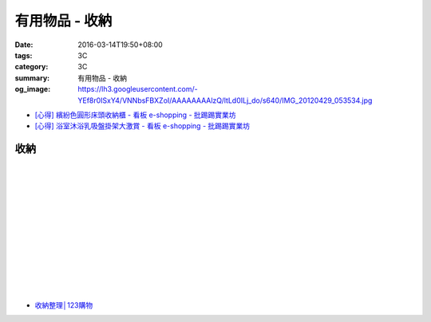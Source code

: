 有用物品 - 收納
###############

:date: 2016-03-14T19:50+08:00
:tags: 3C
:category: 3C
:summary: 有用物品 - 收納
:og_image: https://lh3.googleusercontent.com/-YEf8r0ISxY4/VNNbsFBXZoI/AAAAAAAAlzQ/ltLd0ILj_do/s640/IMG_20120429_053534.jpg


..
 .. image:: 
   :alt: 
   :target: 
   :align: center

- `[心得] 繽紛色圓形床頭收納櫃 - 看板 e-shopping - 批踢踢實業坊 <https://www.ptt.cc/bbs/e-shopping/M.1463934997.A.885.html>`_
- `[心得] 浴室沐浴乳吸盤掛架大激賞 - 看板 e-shopping - 批踢踢實業坊 <https://www.ptt.cc/bbs/e-shopping/M.1465548978.A.279.html>`_

收納
++++

.. image:: https://s3-buy123.cdn.hinet.net/images/item/JAGGJ7A.png
   :alt: 升級款不鏽鋼伸縮置物架
   :target: https://www.buy123.com.tw/site/item/64284/%E5%8D%87%E7%B4%9A%E6%AC%BE%E4%B8%8D%E9%8F%BD%E9%8B%BC%E4%BC%B8%E7%B8%AE%E7%BD%AE%E7%89%A9%E6%9E%B6
   :align: center

|

.. image:: https://s3-buy123.cdn.hinet.net/images/item/FRCYJ6K.png
   :alt: 加長版可折疊衣物收納架
   :target: https://www.buy123.com.tw/site/item/62675/%E5%8A%A0%E9%95%B7%E7%89%88%E5%8F%AF%E6%8A%98%E7%96%8A%E8%A1%A3%E7%89%A9%E6%94%B6%E7%B4%8D%E6%9E%B6
   :align: center

|

.. image:: https://s3-buy123.cdn.hinet.net/images/item/YA33FTJ.png
   :alt: 超耐重不鏽鋼五件式褲架
   :target: https://www.buy123.com.tw/site/item/63956/%E8%B6%85%E8%80%90%E9%87%8D%E4%B8%8D%E9%8F%BD%E9%8B%BC%E4%BA%94%E4%BB%B6%E5%BC%8F%E8%A4%B2%E6%9E%B6
   :align: center

|

.. image:: https://img.crazymike.tw/upload/product/226/187/48098_1_1456884223.jpg
   :alt: 可立可掛式二用收納鞋架(2入/組)
   :target: https://crazymike.tw/product/living-goods/furniture/item-48098
   :align: center

|

.. image:: https://img.crazymike.tw/upload/product/171/178/45739_1_1453780254.jpg
   :alt: 新式多功能廚房置物架
   :target: https://crazymike.tw/product/living-goods/furniture/item-45739
   :align: center

|

.. image:: https://s3-buy123.cdn.hinet.net/images/item/PCTACJW.png
   :alt: 加寬加強伸縮功能隔層架
   :target: https://www.buy123.com.tw/site/item/54428/%E5%8A%A0%E5%AF%AC%E5%8A%A0%E5%BC%B7%E4%BC%B8%E7%B8%AE%E5%8A%9F%E8%83%BD%E9%9A%94%E5%B1%A4%E6%9E%B6
   :align: center

|

.. image:: https://s3-buy123.cdn.hinet.net/images/item/97QPLL9.png
   :alt: 上頂下立鋼骨收納掛衣架
   :target: https://www.buy123.com.tw/site/item/58828/%E4%B8%8A%E9%A0%82%E4%B8%8B%E7%AB%8B%E9%8B%BC%E9%AA%A8%E6%94%B6%E7%B4%8D%E6%8E%9B%E8%A1%A3%E6%9E%B6
   :align: center

|

.. image:: https://s3-buy123.cdn.hinet.net/images/item/3Y6J4CJ.png
   :alt: 上頂下立耐重廚浴置物架
   :target: https://www.buy123.com.tw/site/item/58581/%E4%B8%8A%E9%A0%82%E4%B8%8B%E7%AB%8B%E8%80%90%E9%87%8D%E5%BB%9A%E6%B5%B4%E7%BD%AE%E7%89%A9%E6%9E%B6
   :align: center

|

.. image:: https://s3-buy123.cdn.hinet.net/images/item/PTH8A3T.png
   :alt: 高質無印風抽屜收納箱
   :target: https://www.buy123.com.tw/site/item/45380/%E9%AB%98%E8%B3%AA%E7%84%A1%E5%8D%B0%E9%A2%A8%E6%8A%BD%E5%B1%9C%E6%94%B6%E7%B4%8D%E7%AE%B1
   :align: center

|

.. image:: https://s3-buy123.cdn.hinet.net/images/item/K6HQWL4.png
   :alt: 魔法空間多用曬衣架
   :target: https://www.buy123.com.tw/site/item/53539/%E9%AD%94%E6%B3%95%E7%A9%BA%E9%96%93%E5%A4%9A%E7%94%A8%E6%9B%AC%E8%A1%A3%E6%9E%B6
   :align: center

|

.. image:: https://s3-buy123.cdn.hinet.net/images/item/LQ88KHL.png
   :alt: 不銹覆膜防滑衣架組
   :target: https://www.buy123.com.tw/site/item/44769/%E4%B8%8D%E9%8A%B9%E8%A6%86%E8%86%9C%E9%98%B2%E6%BB%91%E8%A1%A3%E6%9E%B6%E7%B5%84
   :align: center

|

.. image:: https://s3-buy123.cdn.hinet.net/images/item/QLWL533.png
   :alt: 不銹鋼覆膜防滑衣架
   :target: https://www.buy123.com.tw/site/item/51982/%E4%B8%8D%E9%8A%B9%E9%8B%BC%E8%A6%86%E8%86%9C%E9%98%B2%E6%BB%91%E8%A1%A3%E6%9E%B6
   :align: center

|

.. image:: https://s3-buy123.cdn.hinet.net/images/item/K6Q6LCT.png
   :alt: 升級款不鏽鋼百變曬衣架
   :target: https://www.buy123.com.tw/site/item/63378/%E5%8D%87%E7%B4%9A%E6%AC%BE%E4%B8%8D%E9%8F%BD%E9%8B%BC%E7%99%BE%E8%AE%8A%E6%9B%AC%E8%A1%A3%E6%9E%B6
   :align: center

* `收納整理│123購物 <https://123.com.tw/r/Lf8>`_


